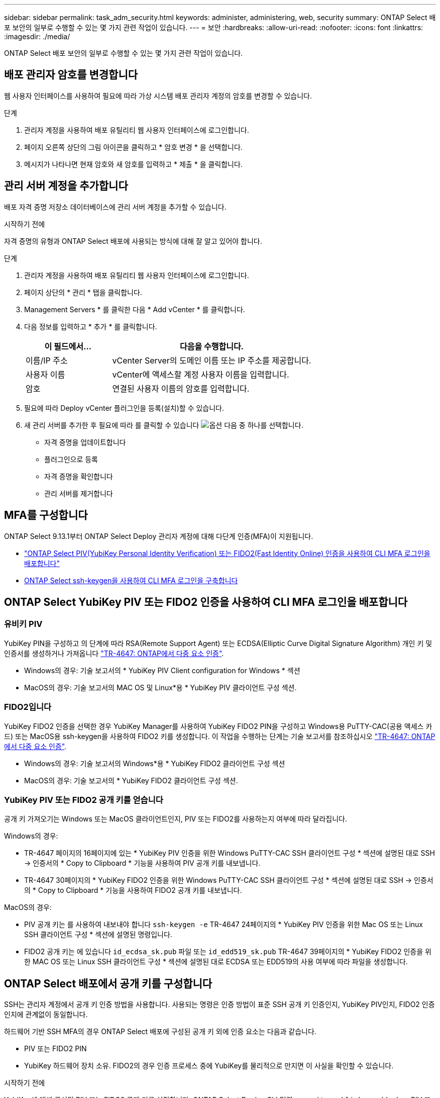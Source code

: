 ---
sidebar: sidebar 
permalink: task_adm_security.html 
keywords: administer, administering, web, security 
summary: ONTAP Select 배포 보안의 일부로 수행할 수 있는 몇 가지 관련 작업이 있습니다. 
---
= 보안
:hardbreaks:
:allow-uri-read: 
:nofooter: 
:icons: font
:linkattrs: 
:imagesdir: ./media/


[role="lead"]
ONTAP Select 배포 보안의 일부로 수행할 수 있는 몇 가지 관련 작업이 있습니다.



== 배포 관리자 암호를 변경합니다

웹 사용자 인터페이스를 사용하여 필요에 따라 가상 시스템 배포 관리자 계정의 암호를 변경할 수 있습니다.

.단계
. 관리자 계정을 사용하여 배포 유틸리티 웹 사용자 인터페이스에 로그인합니다.
. 페이지 오른쪽 상단의 그림 아이콘을 클릭하고 * 암호 변경 * 을 선택합니다.
. 메시지가 나타나면 현재 암호와 새 암호를 입력하고 * 제출 * 을 클릭합니다.




== 관리 서버 계정을 추가합니다

배포 자격 증명 저장소 데이터베이스에 관리 서버 계정을 추가할 수 있습니다.

.시작하기 전에
자격 증명의 유형과 ONTAP Select 배포에 사용되는 방식에 대해 잘 알고 있어야 합니다.

.단계
. 관리자 계정을 사용하여 배포 유틸리티 웹 사용자 인터페이스에 로그인합니다.
. 페이지 상단의 * 관리 * 탭을 클릭합니다.
. Management Servers * 를 클릭한 다음 * Add vCenter * 를 클릭합니다.
. 다음 정보를 입력하고 * 추가 * 를 클릭합니다.
+
[cols="30,70"]
|===
| 이 필드에서… | 다음을 수행합니다. 


| 이름/IP 주소 | vCenter Server의 도메인 이름 또는 IP 주소를 제공합니다. 


| 사용자 이름 | vCenter에 액세스할 계정 사용자 이름을 입력합니다. 


| 암호 | 연결된 사용자 이름의 암호를 입력합니다. 
|===
. 필요에 따라 Deploy vCenter 플러그인을 등록(설치)할 수 있습니다.
. 새 관리 서버를 추가한 후 필요에 따라 를 클릭할 수 있습니다 image:icon_kebab.gif["옵션"] 다음 중 하나를 선택합니다.
+
** 자격 증명을 업데이트합니다
** 플러그인으로 등록
** 자격 증명을 확인합니다
** 관리 서버를 제거합니다






== MFA를 구성합니다

ONTAP Select 9.13.1부터 ONTAP Select Deploy 관리자 계정에 대해 다단계 인증(MFA)이 지원됩니다.

* link:task_adm_security.html#ontap-select-deploy-cli-mfa-login-using-yubikey-piv-or-fido2-authentication["ONTAP Select PIV(YubiKey Personal Identity Verification) 또는 FIDO2(Fast Identity Online) 인증을 사용하여 CLI MFA 로그인을 배포합니다"]
* <<ONTAP Select ssh-keygen을 사용하여 CLI MFA 로그인을 구축합니다>>




== ONTAP Select YubiKey PIV 또는 FIDO2 인증을 사용하여 CLI MFA 로그인을 배포합니다



=== 유비키 PIV

YubiKey PIN을 구성하고 의 단계에 따라 RSA(Remote Support Agent) 또는 ECDSA(Elliptic Curve Digital Signature Algorithm) 개인 키 및 인증서를 생성하거나 가져옵니다 link:https://docs.netapp.com/us-en/ontap-technical-reports/security.html#multifactor-authentication["TR-4647: ONTAP에서 다중 요소 인증"^].

* Windows의 경우: 기술 보고서의 * YubiKey PIV Client configuration for Windows * 섹션
* MacOS의 경우: 기술 보고서의 MAC OS 및 Linux*용 * YubiKey PIV 클라이언트 구성 섹션.




=== FIDO2입니다

YubiKey FIDO2 인증을 선택한 경우 YubiKey Manager를 사용하여 YubiKey FIDO2 PIN을 구성하고 Windows용 PuTTY-CAC(공용 액세스 카드) 또는 MacOS용 ssh-keygen을 사용하여 FIDO2 키를 생성합니다. 이 작업을 수행하는 단계는 기술 보고서를 참조하십시오 link:https://docs.netapp.com/us-en/ontap-technical-reports/security.html#multifactor-authentication["TR-4647: ONTAP에서 다중 요소 인증"^].

* Windows의 경우: 기술 보고서의 Windows*용 * YubiKey FIDO2 클라이언트 구성 섹션
* MacOS의 경우: 기술 보고서의 * YubiKey FIDO2 클라이언트 구성 섹션.




=== YubiKey PIV 또는 FIDO2 공개 키를 얻습니다

공개 키 가져오기는 Windows 또는 MacOS 클라이언트인지, PIV 또는 FIDO2를 사용하는지 여부에 따라 달라집니다.

.Windows의 경우:
* TR-4647 페이지의 16페이지에 있는 * YubiKey PIV 인증을 위한 Windows PuTTY-CAC SSH 클라이언트 구성 * 섹션에 설명된 대로 SSH → 인증서의 * Copy to Clipboard * 기능을 사용하여 PIV 공개 키를 내보냅니다.
* TR-4647 30페이지의 * YubiKey FIDO2 인증을 위한 Windows PuTTY-CAC SSH 클라이언트 구성 * 섹션에 설명된 대로 SSH → 인증서의 * Copy to Clipboard * 기능을 사용하여 FIDO2 공개 키를 내보냅니다.


.MacOS의 경우:
* PIV 공개 키는 를 사용하여 내보내야 합니다 `ssh-keygen -e` TR-4647 24페이지의 * YubiKey PIV 인증을 위한 Mac OS 또는 Linux SSH 클라이언트 구성 * 섹션에 설명된 명령입니다.
* FIDO2 공개 키는 에 있습니다 `id_ecdsa_sk.pub` 파일 또는 `id_edd519_sk.pub` TR-4647 39페이지의 * YubiKey FIDO2 인증을 위한 MAC OS 또는 Linux SSH 클라이언트 구성 * 섹션에 설명된 대로 ECDSA 또는 EDD519의 사용 여부에 따라 파일을 생성합니다.




== ONTAP Select 배포에서 공개 키를 구성합니다

SSH는 관리자 계정에서 공개 키 인증 방법을 사용합니다. 사용되는 명령은 인증 방법이 표준 SSH 공개 키 인증인지, YubiKey PIV인지, FIDO2 인증인지에 관계없이 동일합니다.

하드웨어 기반 SSH MFA의 경우 ONTAP Select 배포에 구성된 공개 키 외에 인증 요소는 다음과 같습니다.

* PIV 또는 FIDO2 PIN
* YubiKey 하드웨어 장치 소유. FIDO2의 경우 인증 프로세스 중에 YubiKey를 물리적으로 만지면 이 사실을 확인할 수 있습니다.


.시작하기 전에
YubiKey에 대해 구성된 PIV 또는 FIDO2 공개 키를 설정합니다. ONTAP Select Deploy CLI 명령 `security publickey add -key` PIV 또는 FIDO2에 대해 동일하고 공개 키 문자열이 다릅니다.

공개 키는 다음 위치에서 가져옵니다.

* PIV 및 FIDO2용 PuTTY-CAC용 * Copy to Clipboard * 기능(Windows)
* 를 사용하여 공개 키를 SSH 호환 형식으로 내보냅니다 `ssh-keygen -e` PIV에 대한 명령입니다
* 에 있는 공개 키 파일입니다 `~/.ssh/id_***_sk.pub` FIDO2(MacOS)용 파일


.단계
. 에서 생성된 키를 찾습니다 `.ssh/id_***.pub` 파일.
. 를 사용하여 생성된 키를 ONTAP Select deploy에 추가합니다 `security publickey add -key <key>` 명령.
+
[listing]
----
(ONTAPdeploy) security publickey add -key "ssh-rsa <key> user@netapp.com"
----
. 를 사용하여 MFA 인증을 활성화합니다 `security multifactor authentication enable` 명령.
+
[listing]
----
(ONTAPdeploy) security multifactor authentication enable
MFA enabled Successfully
----




== SSH를 통한 YubiKey PIV 인증을 사용하여 ONTAP Select 배포에 로그인합니다

SSH를 통한 YubiKey PIV 인증을 사용하여 ONTAP Select 배포에 로그인할 수 있습니다.

.단계
. YubiKey 토큰, SSH 클라이언트 및 ONTAP Select 배포를 구성한 후에는 SSH를 통한 MFA YubiKey PIV 인증을 사용할 수 있습니다.
. ONTAP Select Deploy에 로그인합니다. Windows PuTTY-CAC SSH 클라이언트를 사용하는 경우 YubiKey PIN을 입력하라는 대화 상자가 나타납니다.
. YubiKey가 연결된 장치에서 로그인합니다.


.예제 출력
[listing]
----
login as: admin
Authenticating with public key "<public_key>"
Further authentication required
<admin>'s password:

NetApp ONTAP Select Deploy Utility.
Copyright (C) NetApp Inc.
All rights reserved.

Version: NetApp Release 9.13.1 Build:6811765 08-17-2023 03:08:09

(ONTAPdeploy)
----


== ONTAP Select ssh-keygen을 사용하여 CLI MFA 로그인을 구축합니다

를 클릭합니다 `ssh-keygen` 명령은 SSH에 대한 새 인증 키 쌍을 생성하기 위한 툴입니다. 키 쌍은 로그인 자동화, SSO(Single Sign-On) 및 호스트 인증에 사용됩니다.

를 클릭합니다 `ssh-keygen` Command는 인증 키에 대한 몇 가지 공개 키 알고리즘을 지원합니다.

* 알고리즘이 로 선택됩니다 `-t` 옵션을 선택합니다
* 키 크기가 로 선택됩니다 `-b` 옵션을 선택합니다


.예제 출력
[listing]
----
ssh-keygen -t ecdsa -b 521
ssh-keygen -t ed25519
ssh-keygen -t ecdsa
----
.단계
. 에서 생성된 키를 찾습니다 `.ssh/id_***.pub` 파일.
. 를 사용하여 생성된 키를 ONTAP Select deploy에 추가합니다 `security publickey add -key <key>` 명령.
+
[listing]
----
(ONTAPdeploy) security publickey add -key "ssh-rsa <key> user@netapp.com"
----
. 를 사용하여 MFA 인증을 활성화합니다 `security multifactor authentication enable` 명령.
+
[listing]
----
(ONTAPdeploy) security multifactor authentication enable
MFA enabled Successfully
----
. MFA를 활성화한 후 ONTAP Select Deploy 시스템에 로그인합니다. 다음 예제와 유사한 출력을 받아야 합니다.
+
[listing]
----
[<user ID> ~]$ ssh <admin>
Authenticated with partial success.
<admin>'s password:

NetApp ONTAP Select Deploy Utility.
Copyright (C) NetApp Inc.
All rights reserved.

Version: NetApp Release 9.13.1 Build:6811765 08-17-2023 03:08:09

(ONTAPdeploy)
----




=== MFA에서 단일 요소 인증으로 마이그레이션

다음 방법을 사용하여 배포 관리자 계정에 대해 MFA를 사용하지 않도록 설정할 수 있습니다.

* SSH(Secure Shell)를 사용하여 관리자 권한으로 Deploy CLI에 로그인할 수 있는 경우 를 실행하여 MFA를 비활성화합니다 `security multifactor authentication disable` 명령입니다.
+
[listing]
----
(ONTAPdeploy) security multifactor authentication disable
MFA disabled Successfully
----
* SSH를 사용하여 Deploy CLI에 관리자로 로그인할 수 없는 경우:
+
.. vCenter 또는 vSphere를 통해 VM(가상 머신) 구축 비디오 콘솔에 연결합니다.
.. 관리자 계정을 사용하여 Deploy CLI에 로그인합니다.
.. 를 실행합니다 `security multifactor authentication disable` 명령.
+
[listing]
----
Debian GNU/Linux 11 <user ID> tty1

<hostname> login: admin
Password:

NetApp ONTAP Select Deploy Utility.
Copyright (C) NetApp Inc.
All rights reserved.

Version: NetApp Release 9.13.1 Build:6811765 08-17-2023 03:08:09

(ONTAPdeploy) security multifactor authentication disable
MFA disabled successfully

(ONTAPdeploy)
----


* 관리자는 다음을 사용하여 공개 키를 삭제할 수 있습니다.
`security publickey delete -key`

